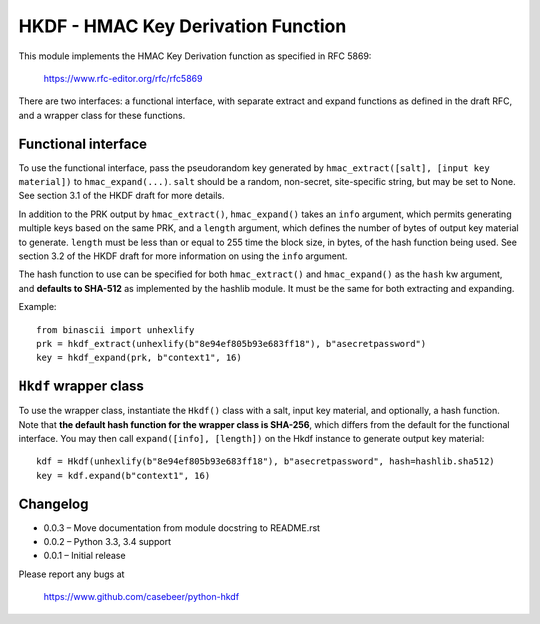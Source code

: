 HKDF - HMAC Key Derivation Function
===================================

This module implements the HMAC Key Derivation function as specified in RFC 5869:

    https://www.rfc-editor.org/rfc/rfc5869

There are two interfaces: a functional interface, with separate extract
and expand functions as defined in the draft RFC, and a wrapper class for
these functions.

Functional interface
--------------------

To use the functional interface, pass the pseudorandom key generated
by ``hmac_extract([salt], [input key material])`` to ``hmac_expand(...)``.
``salt`` should be a random, non-secret, site-specific string, but may be
set to None. See section 3.1 of the HKDF draft for more details.

In addition to the PRK output by ``hmac_extract()``, ``hmac_expand()`` takes an
``info`` argument, which permits generating multiple keys based on the
same PRK, and a ``length`` argument, which defines the number of bytes
of output key material to generate. ``length`` must be less than or equal
to 255 time the block size, in bytes, of the hash function being used.
See section 3.2 of the HKDF draft for more information on using the ``info``
argument.

The hash function to use can be specified for both ``hmac_extract()`` and
``hmac_expand()`` as the ``hash`` kw argument, and **defaults to SHA-512** as implemented
by the hashlib module. It must be the same for both extracting and expanding.

Example::

    from binascii import unhexlify
    prk = hkdf_extract(unhexlify(b"8e94ef805b93e683ff18"), b"asecretpassword")
    key = hkdf_expand(prk, b"context1", 16)

``Hkdf`` wrapper class
----------------------

To use the wrapper class, instantiate the ``Hkdf()`` class with a salt, input
key material, and optionally, a hash function. Note that **the default hash function
for the wrapper class is SHA-256**, which differs from the default for the functional
interface. You may then call ``expand([info], [length])`` on the Hkdf instance to
generate output key material::

    kdf = Hkdf(unhexlify(b"8e94ef805b93e683ff18"), b"asecretpassword", hash=hashlib.sha512)
    key = kdf.expand(b"context1", 16)

Changelog
---------

- 0.0.3 – Move documentation from module docstring to README.rst
- 0.0.2 – Python 3.3, 3.4 support
- 0.0.1 – Initial release

Please report any bugs at

    https://www.github.com/casebeer/python-hkdf
